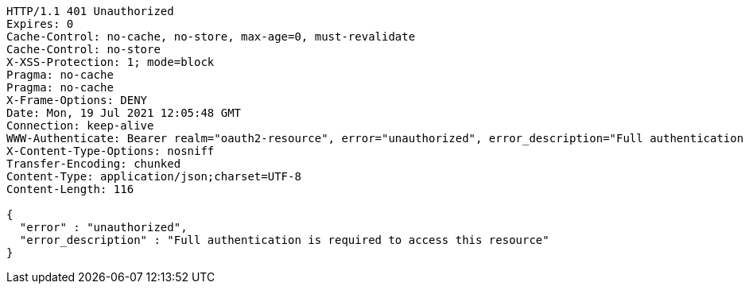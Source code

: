 [source,http,options="nowrap"]
----
HTTP/1.1 401 Unauthorized
Expires: 0
Cache-Control: no-cache, no-store, max-age=0, must-revalidate
Cache-Control: no-store
X-XSS-Protection: 1; mode=block
Pragma: no-cache
Pragma: no-cache
X-Frame-Options: DENY
Date: Mon, 19 Jul 2021 12:05:48 GMT
Connection: keep-alive
WWW-Authenticate: Bearer realm="oauth2-resource", error="unauthorized", error_description="Full authentication is required to access this resource"
X-Content-Type-Options: nosniff
Transfer-Encoding: chunked
Content-Type: application/json;charset=UTF-8
Content-Length: 116

{
  "error" : "unauthorized",
  "error_description" : "Full authentication is required to access this resource"
}
----